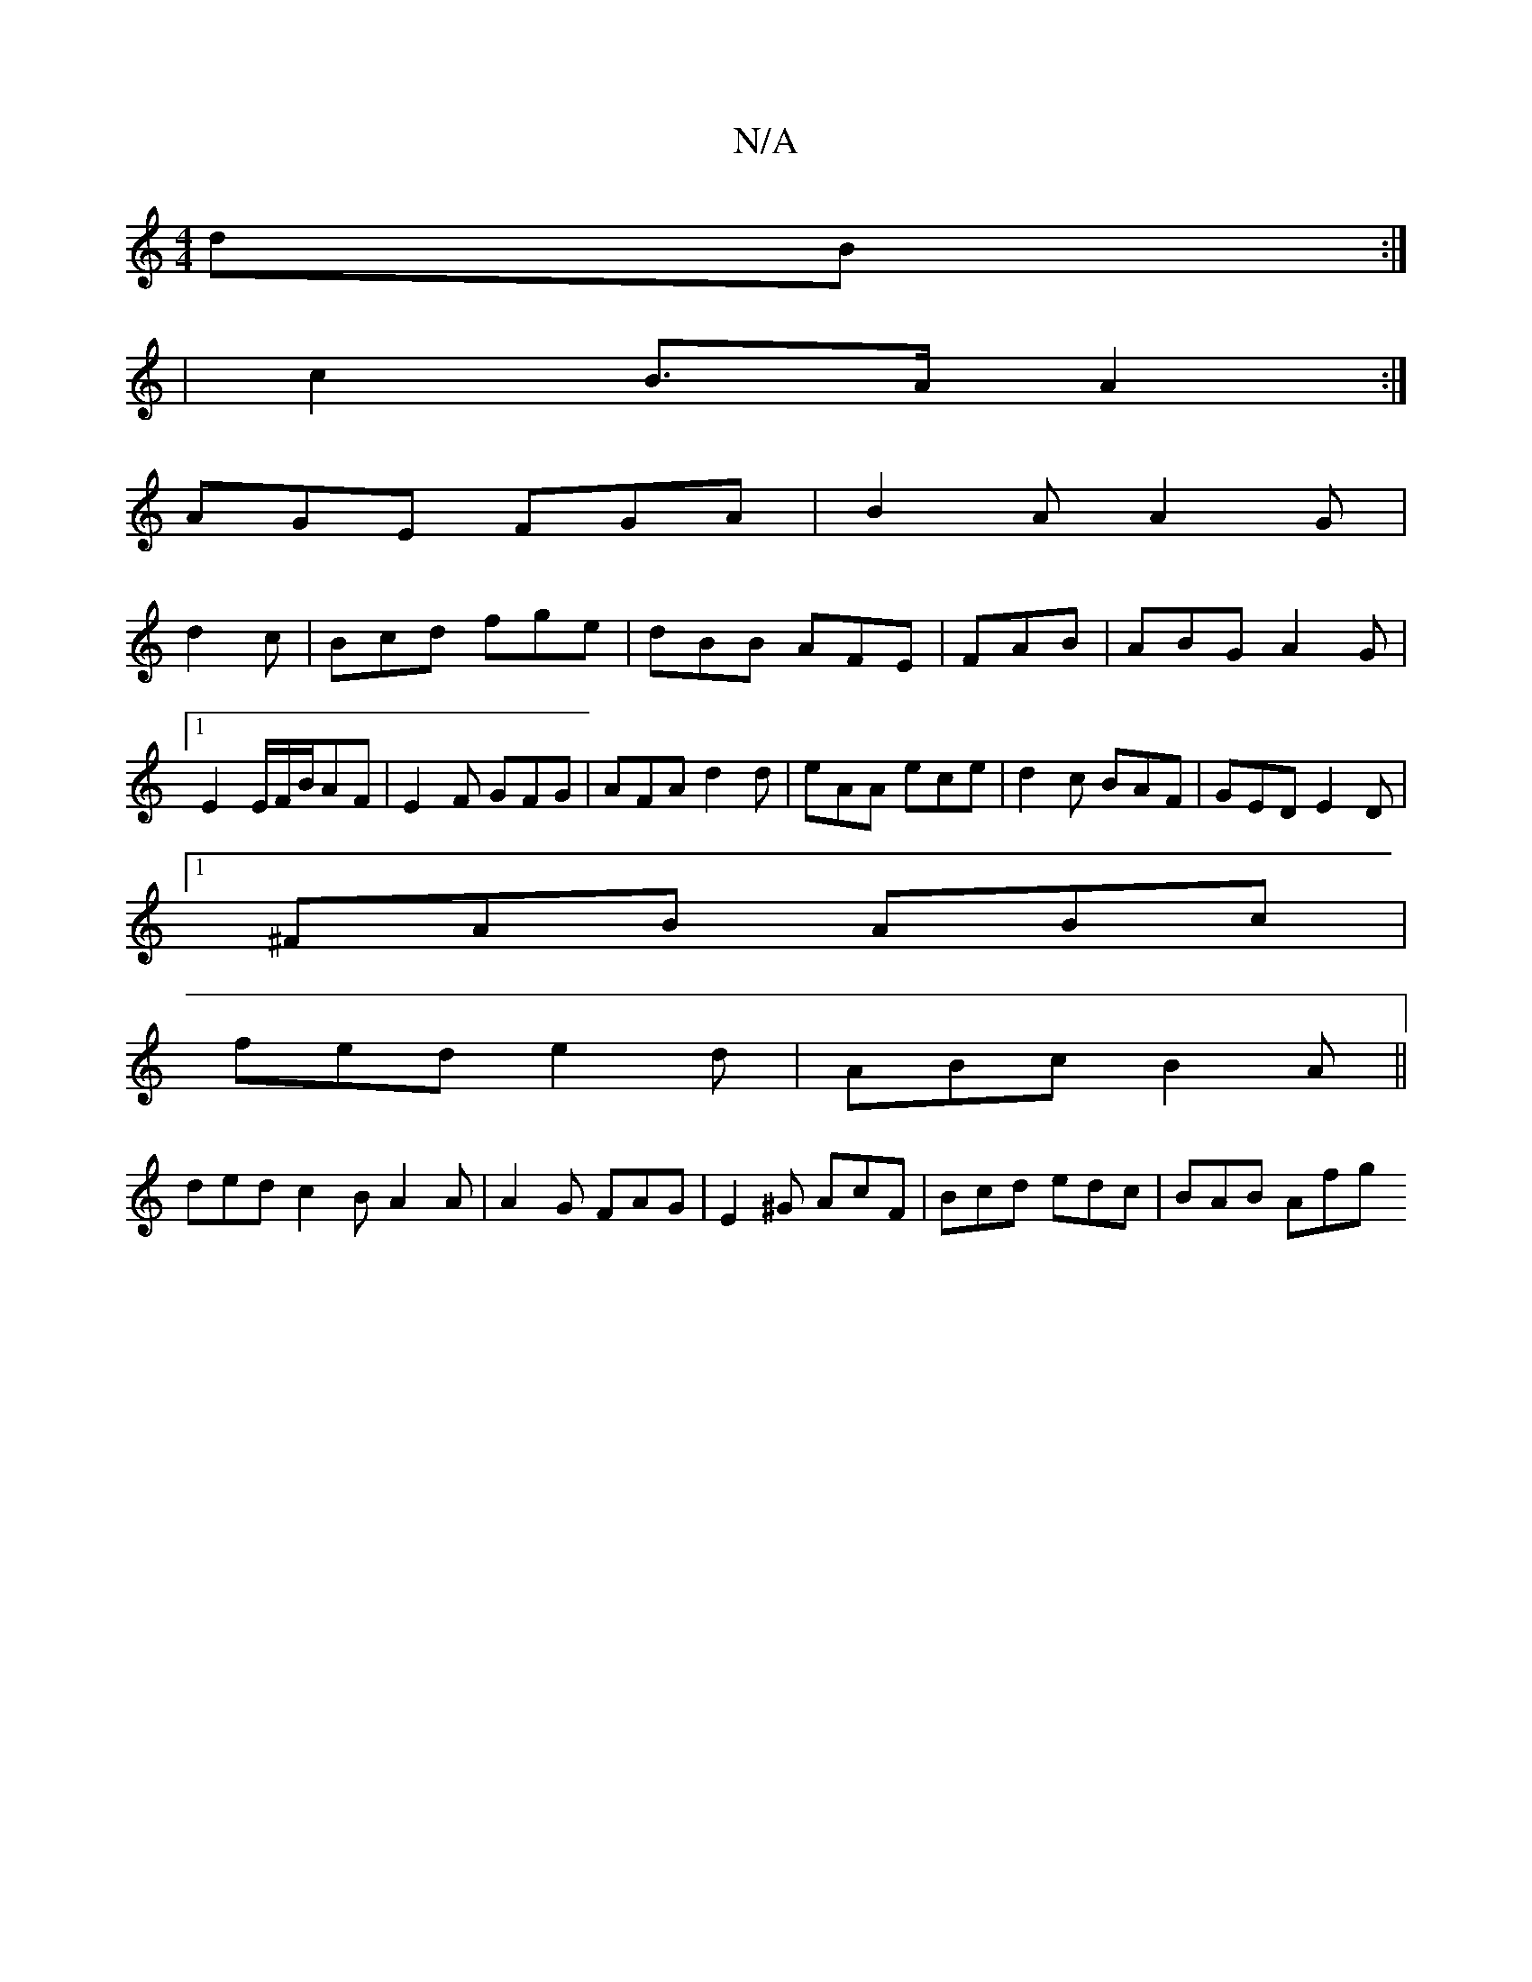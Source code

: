X:1
T:N/A
M:4/4
R:N/A
K:Cmajor
dB:|
|c2 B>A A2:|
AGE FGA|B2A A2G|
d2c|Bcd fge|dBB AFE|FAB|ABG A2G|[1 E2E/2F/2B/2AF|E2F GFG|AFA d2d|eAA ece|d2c BAF|GED E2D|
[1 ^FAB ABc|
fed e2d|ABc B2A||
ded c2B A2A|A2G FAG|E2^G AcF|Bcd edc|BAB Afg